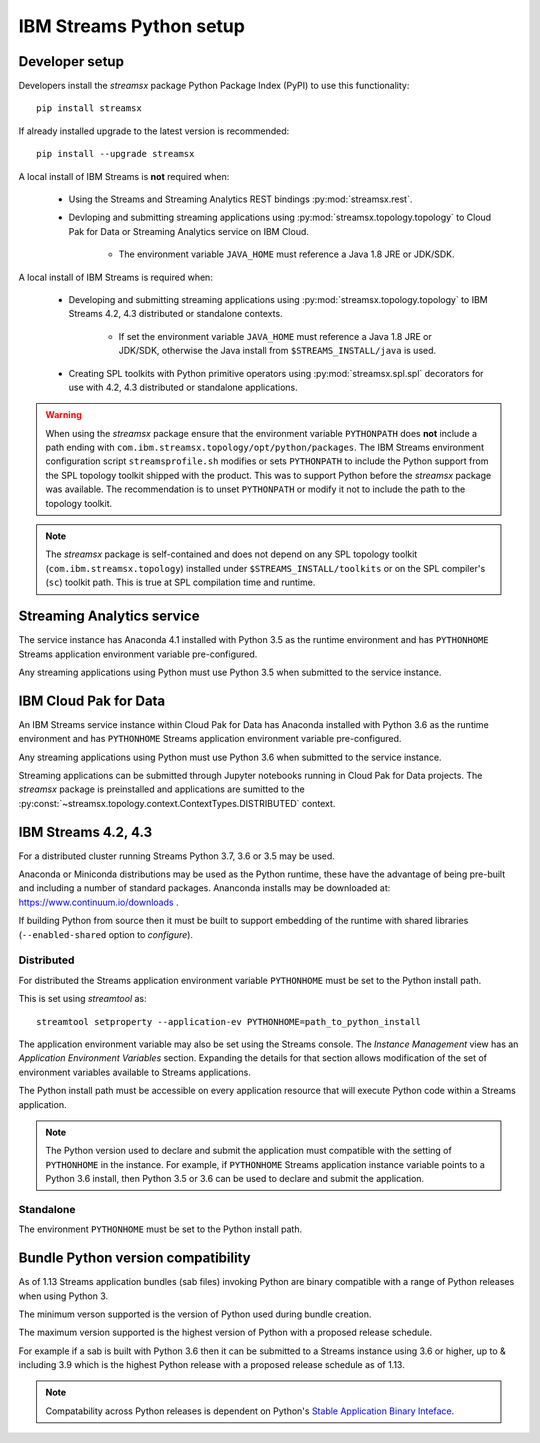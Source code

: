 ########################
IBM Streams Python setup
########################

***************
Developer setup
***************

Developers install the `streamsx` package Python Package Index (PyPI) to
use this functionality::

    pip install streamsx

If already installed upgrade to the latest version is recommended::

   pip install --upgrade streamsx

A local install of IBM Streams is **not** required when:

    * Using the Streams and Streaming Analytics REST bindings :py:mod:`streamsx.rest`.
    * Devloping and submitting streaming applications using :py:mod:`streamsx.topology.topology` to Cloud Pak for Data or Streaming Analytics service on IBM Cloud.

        * The environment variable ``JAVA_HOME`` must reference a Java 1.8 JRE or JDK/SDK.

A local install of IBM Streams is required when:

    * Developing and submitting streaming applications using :py:mod:`streamsx.topology.topology` to IBM Streams 4.2, 4.3 distributed or standalone contexts.

        * If set the environment variable ``JAVA_HOME`` must reference a Java 1.8 JRE or JDK/SDK, otherwise the Java install from ``$STREAMS_INSTALL/java`` is used.
    * Creating SPL toolkits with Python primitive operators using :py:mod:`streamsx.spl.spl` decorators for use with 4.2, 4.3 distributed or standalone applications.

.. warning::
   When using the `streamsx` package ensure that the environment variable
   ``PYTHONPATH`` does **not** include a path ending with
   ``com.ibm.streamsx.topology/opt/python/packages``.
   The IBM Streams environment configuration script ``streamsprofile.sh``
   modifies or sets ``PYTHONPATH`` to include the Python support
   from the SPL topology toolkit shipped with the product. This was to
   support Python before the `streamsx` package was available. The
   recommendation is to unset ``PYTHONPATH`` or modify it not to
   include the path to the topology toolkit.

.. note::
   The `streamsx` package is self-contained and does not depend on any
   SPL topology toolkit (``com.ibm.streamsx.topology``) installed
   under ``$STREAMS_INSTALL/toolkits`` or on the SPL compiler's (``sc``)
   toolkit path. This is true at SPL compilation time and runtime.

***************************
Streaming Analytics service
***************************

The service instance has Anaconda 4.1 installed with Python 3.5 as the
runtime environment and has ``PYTHONHOME`` Streams application environment variable
pre-configured.

Any streaming applications using Python must use Python 3.5 when
submitted to the service instance.

**********************
IBM Cloud Pak for Data
**********************

An IBM Streams service instance within Cloud Pak for Data has Anaconda installed with Python 3.6 as the
runtime environment and has ``PYTHONHOME`` Streams application environment variable pre-configured.

Any streaming applications using Python must use Python 3.6 when
submitted to the service instance.

Streaming applications can be submitted through Jupyter notebooks running in
Cloud Pak for Data projects. The `streamsx` package is preinstalled and applications are sumitted to the :py:const:`~streamsx.topology.context.ContextTypes.DISTRIBUTED` context.

********************
IBM Streams 4.2, 4.3
********************

For a distributed cluster running Streams Python 3.7, 3.6 or 3.5
may be used.

Anaconda or Miniconda distributions may be used as the Python runtime, these have the advantage of being pre-built and including a number of standard packages.
Ananconda installs may be downloaded at: https://www.continuum.io/downloads .

If building Python from source then it must be built to support embedding
of the runtime with shared libraries (``--enabled-shared`` option to `configure`).

Distributed
===========

For distributed the Streams application environment variable
``PYTHONHOME`` must be set to the Python install path.

This is set using `streamtool` as::

    streamtool setproperty --application-ev PYTHONHOME=path_to_python_install

The application environment variable may also be set using the Streams
console. The `Instance Management` view has an
`Application Environment Variables` section. Expanding the details
for that section allows modification of the set of environment
variables available to Streams applications.

The Python install path must be accessible on every application resource
that will execute Python code within a Streams application.

.. note::
   The Python version used to declare and submit the application must compatible with the setting of ``PYTHONHOME`` in the instance. For example, if ``PYTHONHOME`` Streams application instance variable points to a Python 3.6 install, then Python 3.5 or 3.6 can be used to declare and submit the application.

Standalone
==========

The environment ``PYTHONHOME`` must be set to the Python install path.

***********************************
Bundle Python version compatibility
***********************************

As of 1.13 Streams application bundles (sab files) invoking Python are binary
compatible with a range of Python releases when using Python 3.

The minimum verson supported is the version of Python used during bundle
creation.

The maximum version supported is the highest version of Python with a
proposed release schedule.

For example if a sab is built with Python 3.6 then it can be submitted
to a Streams instance using 3.6 or higher, up to & including 3.9 which is
the highest Python release with a proposed release schedule as of 1.13.

.. note::
   Compatability across Python releases is dependent on Python's
   `Stable Application Binary Inteface <https://docs.python.org/3/c-api/stable.html>`_.
